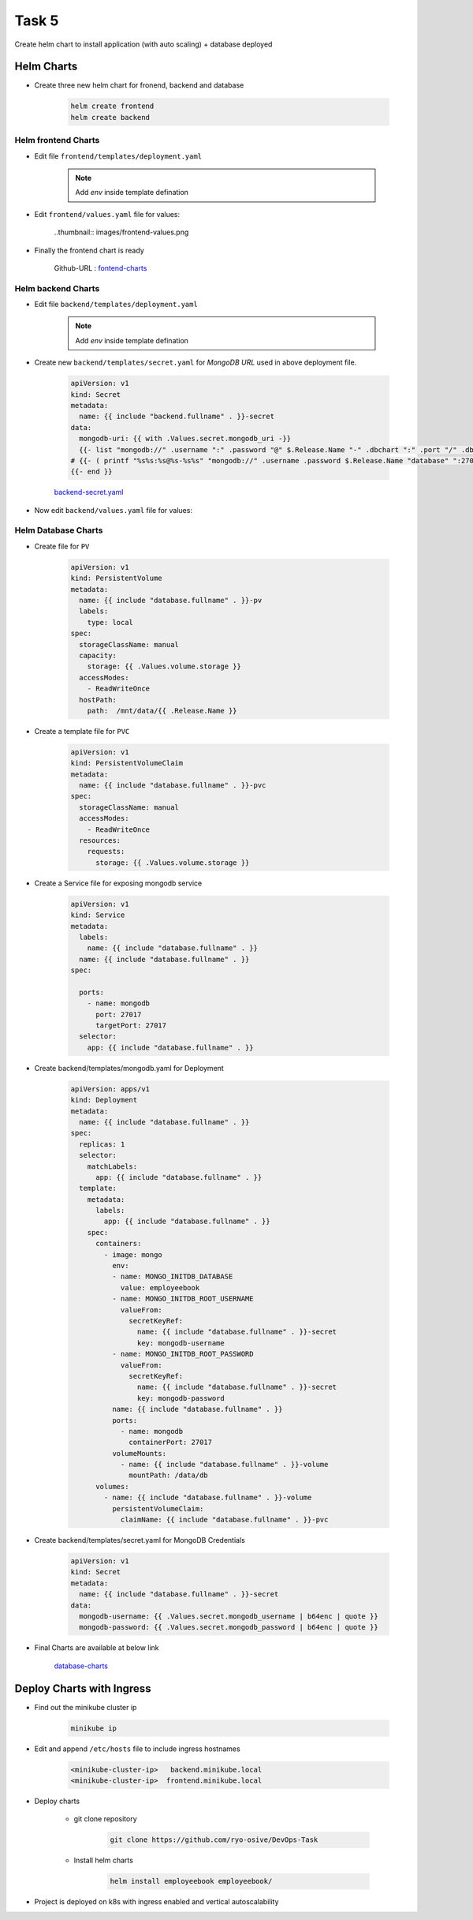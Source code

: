 Task 5
+++++++

Create helm chart to install application (with auto scaling) + database deployed

Helm Charts
============

- Create three new helm chart for fronend, backend and database

    .. code-block:: bash

        helm create frontend
        helm create backend

Helm frontend Charts
---------------------

- Edit file ``frontend/templates/deployment.yaml``

    .. note:: Add `env` inside template defination
    
    .. thumbnail:: images/env-deployment.png

- Edit ``frontend/values.yaml`` file for values:

    ..thumbnail:: images/frontend-values.png

- Finally the frontend chart is ready

    Github-URL : `fontend-charts <https://github.com/ryo-osive/DevOps-Task/tree/master/employeebook/charts/frontend>`_



Helm backend Charts
---------------------


- Edit file ``backend/templates/deployment.yaml``

    .. note:: Add `env` inside template defination

    .. thumbnail:: images/backend-deployment.png
    
- Create new ``backend/templates/secret.yaml`` for `MongoDB URL` used in above deployment file.

    .. code-block:: 

        apiVersion: v1
        kind: Secret
        metadata:
          name: {{ include "backend.fullname" . }}-secret 
        data:
          mongodb-uri: {{ with .Values.secret.mongodb_uri -}}
          {{- list "mongodb://" .username ":" .password "@" $.Release.Name "-" .dbchart ":" .port "/" .dbconn | join ""  | b64enc |  quote }}
        # {{- ( printf "%s%s:%s@%s-%s%s" "mongodb://" .username .password $.Release.Name "database" ":27017/employeebook" ) | b64enc | quote }}
        {{- end }}


    `backend-secret.yaml <https://github.com/ryo-osive/DevOps-Task/blob/master/employeebook/charts/backend/templates/secret.yaml>`_

- Now edit ``backend/values.yaml`` file for values:

    .. thumbnail:: images/backend-values.png



Helm Database Charts
---------------------

- Create file for ``PV``

    .. code-block:: yaml

        apiVersion: v1
        kind: PersistentVolume
        metadata:
          name: {{ include "database.fullname" . }}-pv
          labels:
            type: local
        spec:
          storageClassName: manual
          capacity:
            storage: {{ .Values.volume.storage }} 
          accessModes:
            - ReadWriteOnce
          hostPath:
            path:  /mnt/data/{{ .Release.Name }}
        
- Create a template file for ``PVC``

    .. code-block:: yaml

        apiVersion: v1
        kind: PersistentVolumeClaim
        metadata:
          name: {{ include "database.fullname" . }}-pvc
        spec:
          storageClassName: manual
          accessModes:
            - ReadWriteOnce
          resources:
            requests:
              storage: {{ .Values.volume.storage }}

- Create a Service file for exposing mongodb service

    .. code-block:: yaml

        apiVersion: v1
        kind: Service
        metadata:
          labels:
            name: {{ include "database.fullname" . }}
          name: {{ include "database.fullname" . }}
        spec:

          ports:
            - name: mongodb
              port: 27017
              targetPort: 27017
          selector:
            app: {{ include "database.fullname" . }}

- Create backend/templates/mongodb.yaml for Deployment

    .. code-block:: yaml

        apiVersion: apps/v1
        kind: Deployment
        metadata:
          name: {{ include "database.fullname" . }}
        spec:
          replicas: 1
          selector:
            matchLabels:
              app: {{ include "database.fullname" . }}
          template:
            metadata:
              labels:
                app: {{ include "database.fullname" . }}
            spec:
              containers:
                - image: mongo
                  env:
                  - name: MONGO_INITDB_DATABASE
                    value: employeebook
                  - name: MONGO_INITDB_ROOT_USERNAME
                    valueFrom:
                      secretKeyRef:
                        name: {{ include "database.fullname" . }}-secret
                        key: mongodb-username
                  - name: MONGO_INITDB_ROOT_PASSWORD
                    valueFrom:
                      secretKeyRef:
                        name: {{ include "database.fullname" . }}-secret
                        key: mongodb-password
                  name: {{ include "database.fullname" . }}
                  ports:
                    - name: mongodb
                      containerPort: 27017
                  volumeMounts:
                    - name: {{ include "database.fullname" . }}-volume
                      mountPath: /data/db
              volumes:
                - name: {{ include "database.fullname" . }}-volume
                  persistentVolumeClaim:
                    claimName: {{ include "database.fullname" . }}-pvc

- Create backend/templates/secret.yaml for MongoDB Credentials

    .. code-block:: yaml

        apiVersion: v1
        kind: Secret
        metadata:
          name: {{ include "database.fullname" . }}-secret
        data:
          mongodb-username: {{ .Values.secret.mongodb_username | b64enc | quote }}
          mongodb-password: {{ .Values.secret.mongodb_password | b64enc | quote }}


- Final Charts are available at below link

    `database-charts <https://github.com/ryo-osive/DevOps-Task/tree/master/employeebook/charts/database>`_


Deploy Charts with Ingress
===========================

- Find out the minikube cluster ip

    .. code-block:: bash

        minikube ip
    
- Edit and append ``/etc/hosts`` file to include ingress hostnames

    .. code-block:: bash

        <minikube-cluster-ip>	backend.minikube.local
        <minikube-cluster-ip>  frontend.minikube.local

- Deploy charts

    - git clone repository

        .. code-block:: bash

            git clone https://github.com/ryo-osive/DevOps-Task
    
    - Install helm charts

        .. code-block:: bash

            helm install employeebook employeebook/

- Project is deployed on k8s with ingress enabled and vertical autoscalability

